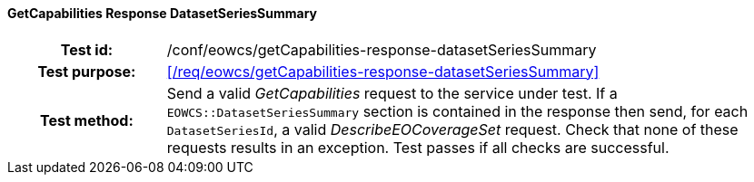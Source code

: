 ==== GetCapabilities Response DatasetSeriesSummary
[cols=">20h,<80d",width="100%"]
|===
|Test id: |/conf/eowcs/getCapabilities-response-datasetSeriesSummary
|Test purpose: |<</req/eowcs/getCapabilities-response-datasetSeriesSummary>>
|Test method:
a|
Send a valid _GetCapabilities_ request to the service under test. If a
`EOWCS::DatasetSeriesSummary` section is contained in the response then send,
for each `DatasetSeriesId`, a valid _DescribeEOCoverageSet_ request. Check that
none of these requests results in an exception. Test passes if all checks are
successful.
|===
